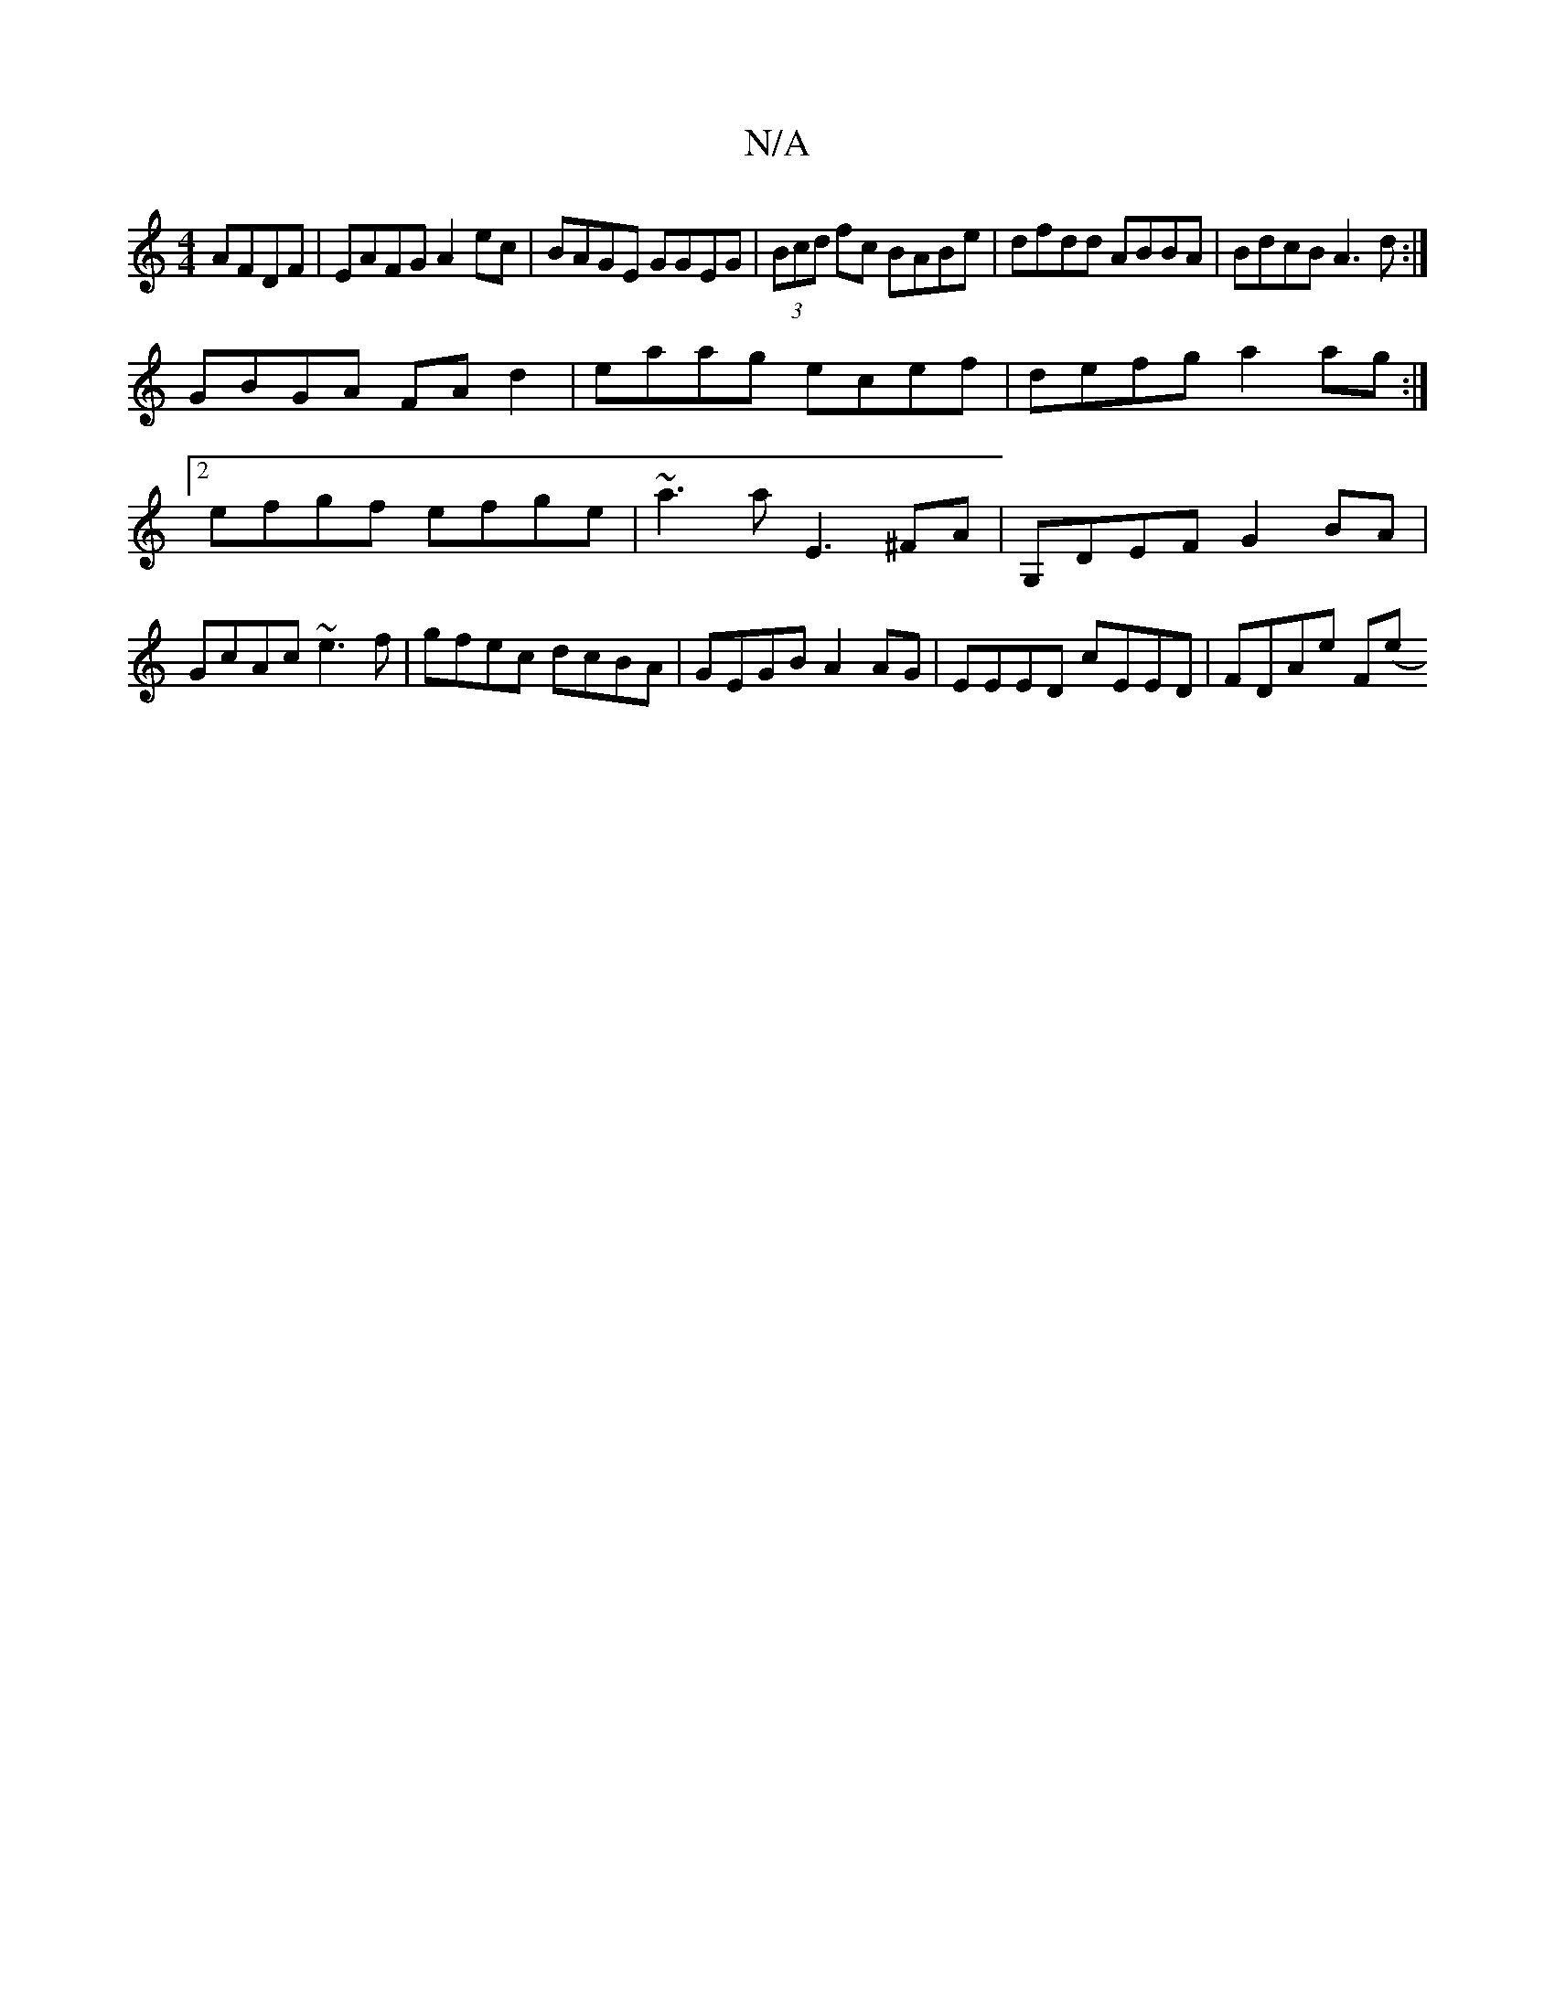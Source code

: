 X:1
T:N/A
M:4/4
R:N/A
K:Cmajor
 AFDF | EAFG A2 ec |BAGE GGEG|(3Bcd fc BABe | dfdd ABBA | BdcB A3d:|
GBGA FAd2| eaag ecef|defg a2ag:|2 efgf efge | ~a3 a E3 ^FA |G,DEF G2 BA | GcAc ~e3f | gfec dcBA | GEGB A2AG | EEED cEED| FDAe F(e "